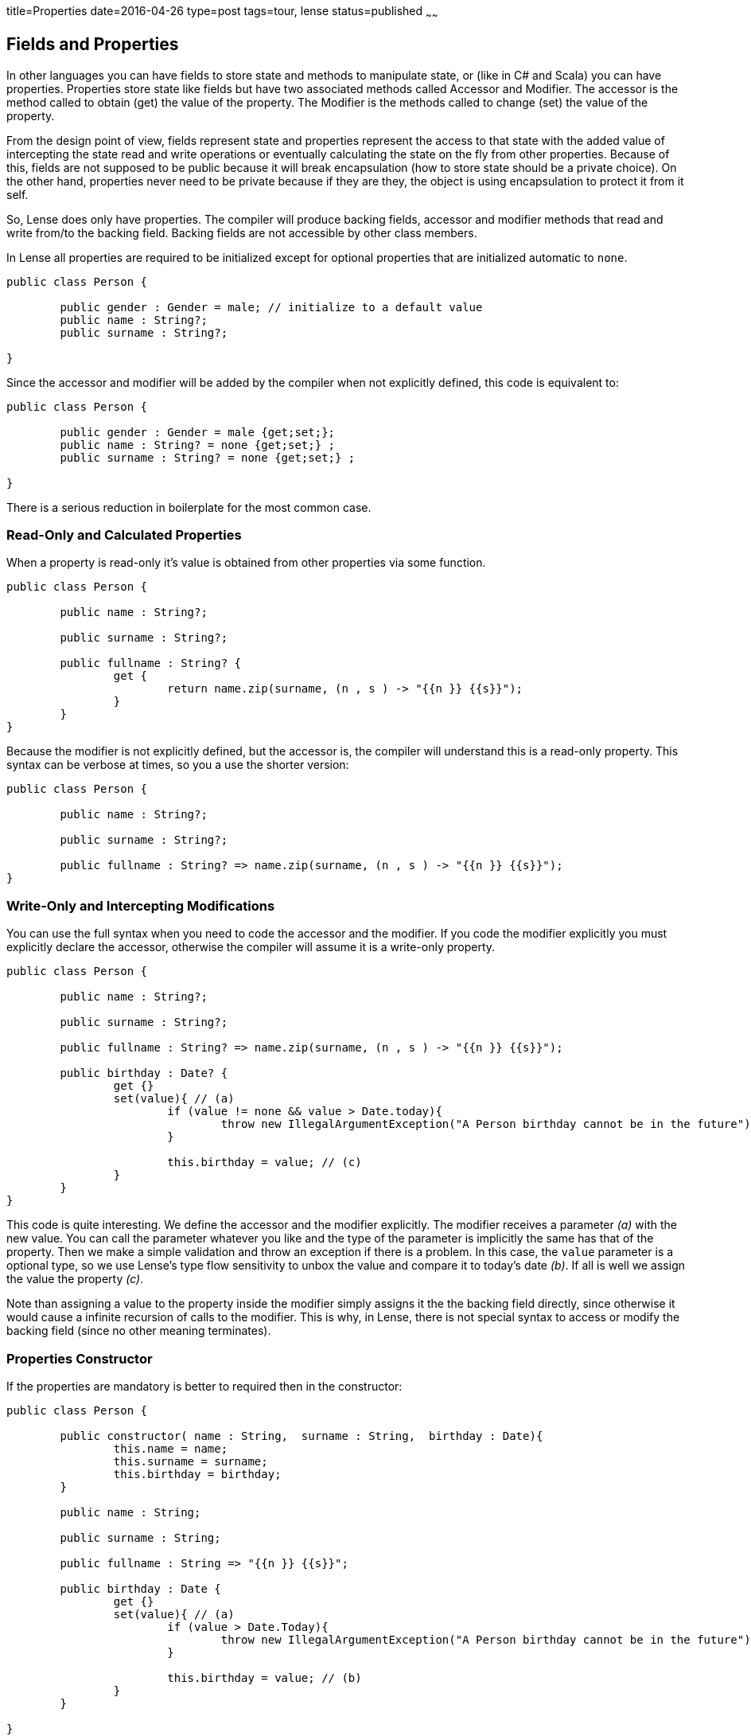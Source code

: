 title=Properties
date=2016-04-26
type=post
tags=tour, lense
status=published
~~~~~~

== Fields and Properties

In other languages you can have fields to store state and methods to manipulate state, or (like in C# and Scala) you can have properties.
Properties store state like fields but have two associated methods called Accessor and Modifier. The accessor is the method called to obtain (get) the value of the property. The Modifier is the methods called to change (set) the value of the property. 

From the design point of view, fields represent state and properties represent the access to that state with the added value of intercepting the state read and write operations or eventually calculating the state on the fly from other properties. Because of this, fields are not supposed to be public because it will break encapsulation (how to store state should be a private choice). On the other hand, properties never need to be private because if they are they, the object is using encapsulation to protect it from it self. 

So, Lense does only have properties. The compiler will produce backing fields, accessor and modifier methods that read and write from/to the backing field. Backing fields are not accessible by other class members.

In Lense all properties are required to be initialized except for optional properties that are initialized automatic to `none`.

[source, lense]
----
public class Person {

	public gender : Gender = male; // initialize to a default value
	public name : String?; 
	public surname : String?; 
	
}
----

Since the accessor and modifier will be added by the compiler when not explicitly defined, this code is equivalent to:

[source, lense]
----
public class Person {

	public gender : Gender = male {get;set;}; 
	public name : String? = none {get;set;} ; 
	public surname : String? = none {get;set;} ; 
	
}
----

There is a serious reduction in boilerplate for the most common case.


=== Read-Only and Calculated Properties

When a property is read-only it's value is obtained from other properties via some function.

[source, lense]
----
public class Person {

	public name : String?;
	
	public surname : String?;
	
	public fullname : String? {
		get {
			return name.zip(surname, (n , s ) -> "{{n }} {{s}}");
		}
	}
}
----

Because the modifier is not explicitly defined, but the accessor is, the compiler will understand this is a read-only property.
This syntax can be verbose at times, so you a use the shorter version:

[source, lense]
----
public class Person {

	public name : String?; 
	
	public surname : String?;
	
	public fullname : String? => name.zip(surname, (n , s ) -> "{{n }} {{s}}");
}
----

=== Write-Only and Intercepting Modifications

You can use the full syntax when you need to code the accessor and the modifier. If you code the modifier explicitly you must explicitly declare the accessor, otherwise the compiler will assume it is a write-only property.

[source, lense]
----
public class Person {

	public name : String?; 
	
	public surname : String?; 
	
	public fullname : String? => name.zip(surname, (n , s ) -> "{{n }} {{s}}");
	
	public birthday : Date? {
		get {}
		set(value){ // (a)
			if (value != none && value > Date.today){
				throw new IllegalArgumentException("A Person birthday cannot be in the future");
			}
			
			this.birthday = value; // (c)
		}
	}
}
----

This code is quite interesting. We define the accessor and the modifier explicitly. The modifier receives a parameter _(a)_ with the new value. You can call the parameter whatever you like and the type of the parameter is implicitly the same has that of the property. Then we make a simple validation and throw an exception if there is a problem. In this case, the `value` parameter is a optional type, so we use Lense's type flow sensitivity to unbox the value and compare it to today's date _(b)_. If all is well we assign the value the property _(c)_.

Note than assigning a value to the property inside the modifier simply assigns it the the backing field directly, since otherwise it would cause a infinite recursion of calls to the modifier.  This is why, in Lense, there is not special syntax to access or modify the backing field (since no other meaning terminates).

=== Properties Constructor

If the properties are mandatory is better to required then in the constructor:

[source, lense]
----
public class Person {

	public constructor( name : String,  surname : String,  birthday : Date){
		this.name = name;
		this.surname = surname;
		this.birthday = birthday; 
	}
	
	public name : String;
	
	public surname : String;
	
	public fullname : String => "{{n }} {{s}}";
	
	public birthday : Date {
		get {}
		set(value){ // (a)
			if (value > Date.Today){
				throw new IllegalArgumentException("A Person birthday cannot be in the future");
			}
			
			this.birthday = value; // (b)
		}
	}
	
}
----

Now we don't need the optional types and we do not need to initialize the properties with dummy values. 
If you don't like this boilerplate code , we can always use the link:constructors.html#primary[primary constructor]:


[source, lense]
----
public class Person {

	public constructor( public var name : String, public var surname : String, public var birthday : Date);
	
	public fullname : String => "{{n }} {{s}}";
	
	public birthday : Date {
		get {}
		set(value){ // (a)
			if (value > Date.Today){
				throw new IllegalArgumentException("A Person birthday cannot be in the future");
			}
			
			this.birthday = value; // (b)
		}
	}
	
	
}
----

This will create the same properties as before with eventually the same code.

=== Different visibility

Sometimes you need to have a public accessor but a private modifier, or vice-versa. In that case you can use visibility modifiers to declare different visibilities

[source, lense]
----
public class Person {

	public name : String? { public get; private set;}
	public surname : String? { get; private set;}
}
----

If you omit the modifier near the accessor or modifier declarations the standard visibility of the property will be used.
The accessor and modifier  visibility cannot be less restrictive than that of the property. Having a `public get` for a `private` property makes no sense. 

=== Interoperability 

Some issues regarding how properties are translated to the native platform's concepts.
  
==== Explicit Accessor and Modifier 

Each platform supports the concept of Property in a different way. The Lense back-end compiler will use the platform's strategy of choice. In the JVM , for example, for property `xyz` is translated to a backing private field `xyz` accompanied by methods `getXyz()` and `setXyz()` with the correct visibility.

==== Private Property Erasure

When the target platform supports fields, the property is marked `private` and the accessor and modifier are not explicitly declared the compiler may erase the property and produce a private field that will be accessed directly. 

In case the property is not public and the accessor and modifier are not explicitly declared, the compiler can  bypass the accessor and modifier and use the backing field directly when reading and writing within the class.
